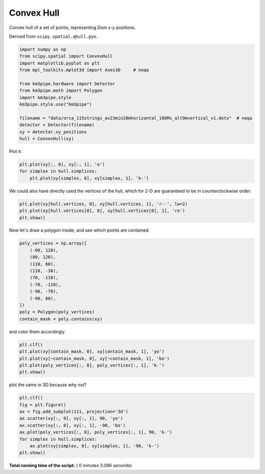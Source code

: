

.. _sphx_glr_auto_examples_plot_convex_hull.py:


===========
Convex Hull
===========

Convex hull of a set of points, representing Dom x-y positions.

Derived from ``scipy.spatial.qhull.pyx``.



.. code-block:: python


    import numpy as np
    from scipy.spatial import ConvexHull
    import matplotlib.pyplot as plt
    from mpl_toolkits.mplot3d import Axes3D     # noqa

    from km3pipe.hardware import Detector
    from km3pipe.math import Polygon
    import km3pipe.style
    km3pipe.style.use("km3pipe")

    filename = "data/orca_115strings_av23min20mhorizontal_18OMs_alt9mvertical_v1.detx"  # noqa
    detector = Detector(filename)
    xy = detector.xy_positions
    hull = ConvexHull(xy)





.. rst-class:: sphx-glr-script-out

 Out::

    Loading style definitions from '/Users/tamasgal/.pyenv/versions/3.6.5/lib/python3.6/site-packages/km3pipe/kp-data/stylelib/km3pipe.mplstyle'
    Detector: Parsing the DETX header
    Detector: Reading PMT information...
    Detector: Done.


Plot it:



.. code-block:: python


    plt.plot(xy[:, 0], xy[:, 1], 'o')
    for simplex in hull.simplices:
        plt.plot(xy[simplex, 0], xy[simplex, 1], 'k-')




.. image:: /auto_examples/images/sphx_glr_plot_convex_hull_001.png
    :align: center




We could also have directly used the vertices of the hull, which
for 2-D are guaranteed to be in counterclockwise order:



.. code-block:: python


    plt.plot(xy[hull.vertices, 0], xy[hull.vertices, 1], 'r--', lw=2)
    plt.plot(xy[hull.vertices[0], 0], xy[hull.vertices[0], 1], 'ro')
    plt.show()




.. image:: /auto_examples/images/sphx_glr_plot_convex_hull_002.png
    :align: center




Now let's draw a polygon inside, and see which points are contained.



.. code-block:: python


    poly_vertices = np.array([
        (-60, 120),
        (80, 120),
        (110, 60),
        (110, -30),
        (70, -110),
        (-70, -110),
        (-90, -70),
        (-90, 60),
    ])
    poly = Polygon(poly_vertices)
    contain_mask = poly.contains(xy)







and color them accordingly



.. code-block:: python


    plt.clf()
    plt.plot(xy[contain_mask, 0], xy[contain_mask, 1], 'yo')
    plt.plot(xy[~contain_mask, 0], xy[~contain_mask, 1], 'bo')
    plt.plot(poly_vertices[:, 0], poly_vertices[:, 1], 'k-')
    plt.show()





.. image:: /auto_examples/images/sphx_glr_plot_convex_hull_003.png
    :align: center




plot the same in 3D because why not?



.. code-block:: python


    plt.clf()
    fig = plt.figure()
    ax = fig.add_subplot(111, projection='3d')
    ax.scatter(xy[:, 0], xy[:, 1], 90, 'yo')
    ax.scatter(xy[:, 0], xy[:, 1], -90, 'bo')
    ax.plot(poly_vertices[:, 0], poly_vertices[:, 1], 90, 'k-')
    for simplex in hull.simplices:
        ax.plot(xy[simplex, 0], xy[simplex, 1], -90, 'k-')
    plt.show()



.. rst-class:: sphx-glr-horizontal


    *

      .. image:: /auto_examples/images/sphx_glr_plot_convex_hull_004.png
            :scale: 47

    *

      .. image:: /auto_examples/images/sphx_glr_plot_convex_hull_005.png
            :scale: 47




**Total running time of the script:** ( 0 minutes  3.086 seconds)



.. only :: html

 .. container:: sphx-glr-footer


  .. container:: sphx-glr-download

     :download:`Download Python source code: plot_convex_hull.py <plot_convex_hull.py>`



  .. container:: sphx-glr-download

     :download:`Download Jupyter notebook: plot_convex_hull.ipynb <plot_convex_hull.ipynb>`


.. only:: html

 .. rst-class:: sphx-glr-signature

    `Gallery generated by Sphinx-Gallery <https://sphinx-gallery.readthedocs.io>`_
